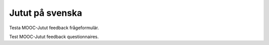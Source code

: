 Jutut på svenska
================

Testa MOOC-Jutut feedback frågeformulär.

Test MOOC-Jutut feedback questionnaires.

.. questionnaire:: math 10
  :title: Normalt frågeformulär i det Jutut kapitlet
  :submissions: 10

  .. pick-one:: 10

    Vad är 1+3?

    a. 2
    b. 3
    *c. 4
    d. 5


.. questionnaire::
  :feedback:
  :title: MOOC-Jutut test feedback frågeformulär
  :category: jututfeedback

  .. freetext:: 0 int
    :required:
    :key: timespent
    :height: 1
    :length: 20
    :class: time-usage-question
    :extra: minimum=6;validationMessage=Ange tid i minuter.

    **Spenderad tid:**

    Beräkna det totala antalet minuter du har tillbringat på detta kapitel (läsning, uppgifter,
    osv.). Du behöver inte vara exakt, men om du kan göra en uppskattning inom 15 minuter eller
    en halvtimme, det skulle vara jättebra.

  .. pick-one::
    :required:
    :key: understood

    **"Jag känner att jag har förstått de viktigaste sakerna i detta kapitel."**

    a. instämmer helt
    b. instämmer delvis
    c. instämmer inte
    d. instämmer inte alls
    e. Jag kan inte svara eller vill inte kommentera.

  .. freetext::
    :main-feedback:
    :required:
    :key: mainfeedback
    :length: 100
    :height: 8

    Ge feedback om detta kapitel.
